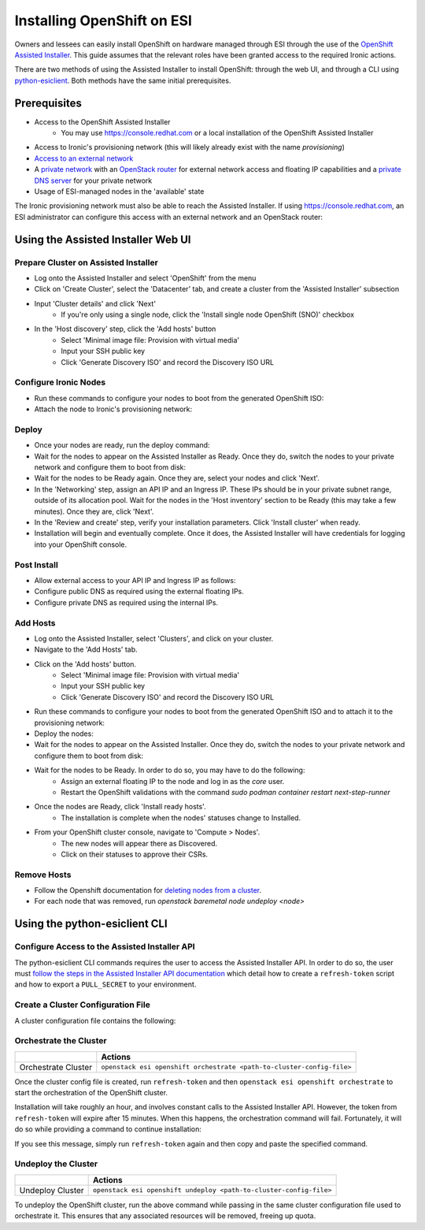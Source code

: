 Installing OpenShift on ESI
===========================

.. raw:: html

   <iframe width="560" height="315" src="https://www.youtube.com/embed/tvd0bwT1BC8" title="YouTube video player" frameborder="0" allow="accelerometer; autoplay; clipboard-write; encrypted-media; gyroscope; picture-in-picture; web-share" allowfullscreen></iframe>

Owners and lessees can easily install OpenShift on hardware managed through ESI through the use of the `OpenShift Assisted Installer`_. This guide assumes that the relevant roles have been granted access to the required Ironic actions.

There are two methods of using the Assisted Installer to install OpenShift: through the web UI, and through a CLI using `python-esiclient`_. Both methods have the same initial prerequisites.

Prerequisites
-------------

* Access to the OpenShift Assisted Installer
   * You may use https://console.redhat.com or a local installation of the OpenShift Assisted Installer
* Access to Ironic's provisioning network (this will likely already exist with the name `provisioning`)
* `Access to an external network`_
* A `private network`_ with an `OpenStack router`_ for external network access and floating IP capabilities and a `private DNS server`_ for your private network
* Usage of ESI-managed nodes in the 'available' state

The Ironic provisioning network must also be able to reach the Assisted Installer. If using https://console.redhat.com, an ESI administrator can configure this access with an external network and an OpenStack router:

  .. prompt:: bash $

    openstack router create provisioning-router
    openstack router set --external-gateway <external network> provisioning-router
    openstack router add subnet provisioning-router <provisioning subnet>

Using the Assisted Installer Web UI
-----------------------------------

Prepare Cluster on Assisted Installer
~~~~~~~~~~~~~~~~~~~~~~~~~~~~~~~~~~~~~

* Log onto the Assisted Installer and select 'OpenShift' from the menu
* Click on 'Create Cluster', select the 'Datacenter' tab, and create a cluster from the 'Assisted Installer' subsection
* Input 'Cluster details' and click 'Next'
   * If you're only using a single node, click the 'Install single node OpenShift (SNO)' checkbox
* In the 'Host discovery' step, click the 'Add hosts' button
   * Select 'Minimal image file: Provision with virtual media'
   * Input your SSH public key
   * Click 'Generate Discovery ISO' and record the Discovery ISO URL

Configure Ironic Nodes
~~~~~~~~~~~~~~~~~~~~~~

* Run these commands to configure your nodes to boot from the generated OpenShift ISO:

  .. prompt:: bash $

    openstack baremetal node set --instance-info deploy_interface=ramdisk <node>
    openstack baremetal node set --instance-info boot_iso=<discovery iso url> <node>

* Attach the node to Ironic's provisioning network:

  .. prompt:: bash $

    openstack esi node network attach --network <provisioning network> <node>


Deploy
~~~~~~

* Once your nodes are ready, run the deploy command:

  .. prompt:: bash $

    openstack baremetal node deploy <node>

* Wait for the nodes to appear on the Assisted Installer as Ready. Once they do, switch the nodes to your private network and configure them to boot from disk:

  .. prompt:: bash $

    openstack esi node network list    # find names of ports attached to nodes
    openstack esi node network detach --port <port> <node>
    openstack esi node network attach --network <private network> <node>
    openstack baremetal node boot device set <node> disk --persistent

* Wait for the nodes to be Ready again. Once they are, select your nodes and click 'Next'.
* In the 'Networking' step, assign an API IP and an Ingress IP. These IPs should be in your private subnet range, outside of its allocation pool. Wait for the nodes in the 'Host inventory' section to be Ready (this may take a few minutes). Once they are, click 'Next'.
* In the 'Review and create' step, verify your installation parameters. Click 'Install cluster' when ready.
* Installation will begin and eventually complete. Once it does, the Assisted Installer will have credentials for logging into your OpenShift console.

Post Install
~~~~~~~~~~~~

* Allow external access to your API IP and Ingress IP as follows:

  .. prompt:: bash $

    openstack port create \
              --network <private network> \
              --fixed-ip subnet=<private subnet>,ip-address=<internal api ip> \
              <port name for api>
    openstack floating ip create external
    openstack floating ip set --port <port name for api> <external floating ip for api>

    openstack port create \
              --network <private network> \
              --fixed-ip subnet=<private subnet>,ip-address=<internal ingress ip> \
              <port name for ingress>
    openstack floating ip create external
    openstack floating ip set --port <port name for ingress> <external floating ip for ingress>

* Configure public DNS as required using the external floating IPs.
* Configure private DNS as required using the internal IPs.

Add Hosts
~~~~~~~~~

* Log onto the Assisted Installer, select 'Clusters', and click on your cluster.
* Navigate to the 'Add Hosts' tab.
* Click on the 'Add hosts' button.
   * Select 'Minimal image file: Provision with virtual media'
   * Input your SSH public key
   * Click 'Generate Discovery ISO' and record the Discovery ISO URL
* Run these commands to configure your nodes to boot from the generated OpenShift ISO and to attach it to the provisioning network:

  .. prompt:: bash $

    openstack baremetal node set --instance-info deploy_interface=ramdisk <node>
    openstack baremetal node set --instance-info boot_iso=<discovery iso url> <node>
    openstack esi node network attach --network <provisioning network> <node>

* Deploy the nodes:

  .. prompt:: bash $

    openstack baremetal node deploy <node>

* Wait for the nodes to appear on the Assisted Installer. Once they do, switch the nodes to your private network and configure them to boot from disk:

  .. prompt:: bash $

    openstack esi node network list    # find names of ports attached to nodes
    openstack esi node network detach --port <port> <node>
    openstack esi node network attach --network <private network> <node>
    openstack baremetal node boot device set <node> disk --persistent

* Wait for the nodes to be Ready. In order to do so, you may have to do the following:
   * Assign an external floating IP to the node and log in as the `core` user.
   * Restart the OpenShift validations with the command  `sudo podman container restart next-step-runner`
* Once the nodes are Ready, click 'Install ready hosts'.
   * The installation is complete when the nodes' statuses change to Installed.
* From your OpenShift cluster console, navigate to 'Compute > Nodes'.
   * The new nodes will appear there as Discovered.
   * Click on their statuses to approve their CSRs.

Remove Hosts
~~~~~~~~~~~~

* Follow the Openshift documentation for `deleting nodes from a cluster`_.
* For each node that was removed, run `openstack baremetal node undeploy <node>`

Using the python-esiclient CLI
------------------------------

Configure Access to the Assisted Installer API
~~~~~~~~~~~~~~~~~~~~~~~~~~~~~~~~~~~~~~~~~~~~~~

The python-esiclient CLI commands requires the user to access the Assisted Installer API. In order to do so, the user must `follow the steps in the Assisted Installer API documentation`_ which detail how to create a ``refresh-token`` script and how to export a ``PULL_SECRET`` to your environment.

Create a Cluster Configuration File
~~~~~~~~~~~~~~~~~~~~~~~~~~~~~~~~~~~

A cluster configuration file contains the following:

.. prompt::

  {
      "cluster_name": "name-of-cluster",
      "openshift_version": "4.13.12",
      "high_availability_mode": "Full",
      "base_dns_domain": "your.dns",
      "api_vip": "aaa.aa.aa.aaa",                  // a free IP on your private subnet
      "ingress_vip": "bbb.bb.bb.bbb",              // a free IP on your private subnet
      "ssh_public_key": "public-key",              // the content of the public key file (not just the path to the key)
      "external_network_name": "external",
      "private_network_name": "private-network",
      "private_subnet_name": "private-subnet",
      "nodes": ["node1", "node2", "node3"]
  }

Orchestrate the Cluster
~~~~~~~~~~~~~~~~~~~~~~~

+---------------------+-----------------------------------------------------------------------+
|                     | **Actions**                                                           |
+---------------------+-----------------------------------------------------------------------+
| Orchestrate Cluster | ``openstack esi openshift orchestrate <path-to-cluster-config-file>`` |
+---------------------+-----------------------------------------------------------------------+

Once the cluster config file is created, run ``refresh-token`` and then ``openstack esi openshift orchestrate`` to start the orchestration of the OpenShift cluster.

Installation will take roughly an hour, and involves constant calls to the Assisted Installer API. However, the token from ``refresh-token`` will expire after 15 minutes. When this happens, the orchestration command will fail. Fortunately, it will do so while providing a command to continue installation:

.. prompt::

  * YOU MAY NEED TO REFRESH YOUR OPENSHIFT API TOKEN
  Run this command to continue installation:
  openstack esi orchestrate openshift --cluster-id the-generated-cluster-id --infra-env-id the-generated-infra-env-id

If you see this message, simply run ``refresh-token`` again and then copy and paste the specified command.

Undeploy the Cluster
~~~~~~~~~~~~~~~~~~~~

+------------------+--------------------------------------------------------------------+
|                  | **Actions**                                                        |
+------------------+--------------------------------------------------------------------+
| Undeploy Cluster | ``openstack esi openshift undeploy <path-to-cluster-config-file>`` |
+------------------+--------------------------------------------------------------------+

To undeploy the OpenShift cluster, run the above command while passing in the same cluster configuration file used to orchestrate it. This ensures that any associated resources will be removed, freeing up quota.

.. _Access to an external network: https://esi.readthedocs.io/en/latest/install/external_network.html
.. _private network: https://esi.readthedocs.io/en/latest/usage/network_scenarios.html#private-networks
.. _OpenStack router: https://esi.readthedocs.io/en/latest/usage/network_scenarios.html#routers
.. _private DNS server: https://esi.readthedocs.io/en/latest/usage/network_scenarios.html#private-dns
.. _OpenShift Assisted Installer: https://cloud.redhat.com/blog/using-the-openshift-assisted-installer-service-to-deploy-an-openshift-cluster-on-metal-and-vsphere
.. _deleting nodes from a cluster: https://docs.openshift.com/container-platform/4.11/nodes/nodes/nodes-nodes-working.html#deleting-nodes
.. _python-esiclient: https://github.com/CCI-MOC/python-esiclient
.. _follow the steps in the Assisted Installer API documentation: https://access.redhat.com/documentation/en-us/assisted_installer_for_openshift_container_platform/2023/html/assisted_installer_for_openshift_container_platform/installing-with-api
